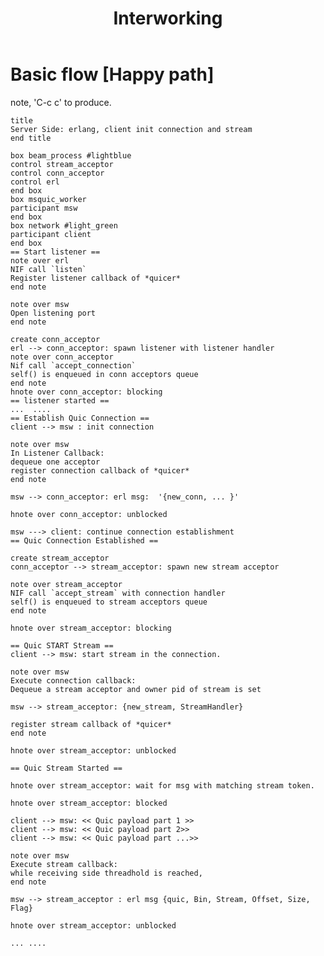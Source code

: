 #+TITLE: Interworking
* Basic flow [Happy path]
 note, 'C-c c' to produce.
#+begin_src plantuml :file basic_flow_happy_path.png
title
Server Side: erlang, client init connection and stream
end title

box beam_process #lightblue
control stream_acceptor
control conn_acceptor
control erl
end box
box msquic_worker
participant msw
end box
box network #light_green
participant client
end box
== Start listener ==
note over erl
NIF call `listen`
Register listener callback of *quicer*
end note

note over msw
Open listening port
end note

create conn_acceptor
erl --> conn_acceptor: spawn listener with listener handler
note over conn_acceptor
Nif call `accept_connection`
self() is enqueued in conn acceptors queue
end note
hnote over conn_acceptor: blocking
== listener started ==
...  ....
== Establish Quic Connection ==
client --> msw : init connection

note over msw
In Listener Callback:
dequeue one acceptor
register connection callback of *quicer*
end note

msw --> conn_acceptor: erl msg:  '{new_conn, ... }'

hnote over conn_acceptor: unblocked

msw ---> client: continue connection establishment
== Quic Connection Established ==

create stream_acceptor
conn_acceptor --> stream_acceptor: spawn new stream acceptor

note over stream_acceptor
NIF call `accept_stream` with connection handler
self() is enqueued to stream acceptors queue
end note

hnote over stream_acceptor: blocking

== Quic START Stream ==
client --> msw: start stream in the connection.

note over msw
Execute connection callback:
Dequeue a stream acceptor and owner pid of stream is set

msw --> stream_acceptor: {new_stream, StreamHandler}

register stream callback of *quicer*
end note

hnote over stream_acceptor: unblocked

== Quic Stream Started ==

hnote over stream_acceptor: wait for msg with matching stream token.

hnote over stream_acceptor: blocked

client --> msw: << Quic payload part 1 >>
client --> msw: << Quic payload part 2>>
client --> msw: << Quic payload part ...>>

note over msw
Execute stream callback:
while receiving side threadhold is reached,
end note

msw --> stream_acceptor : erl msg {quic, Bin, Stream, Offset, Size, Flag}

hnote over stream_acceptor: unblocked

... ....
#+end_src
#+results:
[[file:basic_flow_happy_path.png]]
